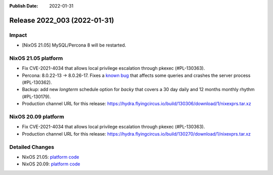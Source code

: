 :Publish Date: 2022-01-31

Release 2022_003 (2022-01-31)
-----------------------------

Impact
^^^^^^

* [NixOS 21.05] MySQL/Percona 8 will be restarted.


NixOS 21.05 platform
^^^^^^^^^^^^^^^^^^^^

* Fix CVE-2021-4034 that allows local privilege escalation through pkexec (#PL-130363).
* Percona: 8.0.22-13 -> 8.0.26-17.  Fixes a `known bug <https://jira.percona.com/browse/PS-7485?page=com.atlassian.jira.plugin.system.issuetabpanels%3Aworklog-tabpanel>`_
  that affects some queries and crashes the server process (#PL-130362).
* Backup: add new *longterm* schedule option for *backy* that covers a 30 day daily and 12 months monthly rhythm (#PL-130179).
* Production channel URL for this release: https://hydra.flyingcircus.io/build/130306/download/1/nixexprs.tar.xz


NixOS 20.09 platform
^^^^^^^^^^^^^^^^^^^^

* Fix CVE-2021-4034 that allows local privilege escalation through pkexec (#PL-130363).
* Production channel URL for this release: https://hydra.flyingcircus.io/build/130270/download/1/nixexprs.tar.xz


Detailed Changes
^^^^^^^^^^^^^^^^

* NixOS 21.05: `platform code <https://github.com/flyingcircusio/fc-nixos/compare/fc/r2022_002/21.05...39bf64d102258acfc271f0df0630ddeb68a6139c>`_
* NixOS 20.09: `platform code <https://github.com/flyingcircusio/fc-nixos/compare/fc/r2021_040/20.09...d4edb0d0cabc19dbf075a1171ef7865c3087056c>`_

.. vim: set spell spelllang=en:
